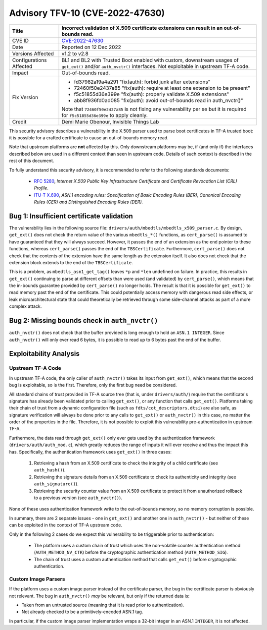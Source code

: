 Advisory TFV-10 (CVE-2022-47630)
================================

+----------------+-------------------------------------------------------------+
| Title          | Incorrect validation of X.509 certificate extensions can    |
|                | result in an out-of-bounds read.                            |
+================+=============================================================+
| CVE ID         | `CVE-2022-47630`_                                           |
+----------------+-------------------------------------------------------------+
| Date           | Reported on 12 Dec 2022                                     |
+----------------+-------------------------------------------------------------+
| Versions       | v1.2 to v2.8                                                |
| Affected       |                                                             |
+----------------+-------------------------------------------------------------+
| Configurations | BL1 and BL2 with Trusted Boot enabled with custom,          |
| Affected       | downstream usages of ``get_ext()`` and/or ``auth_nvctr()``  |
|                | interfaces. Not exploitable in upstream TF-A code.          |
+----------------+-------------------------------------------------------------+
| Impact         | Out-of-bounds read.                                         |
+----------------+-------------------------------------------------------------+
| Fix Version    | - fd37982a19a4a291 "fix(auth): forbid junk after            |
|                |   extensions"                                               |
|                |                                                             |
|                | - 72460f50e2437a85 "fix(auth): require at least one         |
|                |   extension to be present"                                  |
|                |                                                             |
|                | - f5c51855d36e399e "fix(auth): properly validate X.509      |
|                |   extensions"                                               |
|                |                                                             |
|                | - abb8f936fd0ad085 "fix(auth): avoid out-of-bounds read     |
|                |   in auth_nvctr()"                                          |
|                |                                                             |
|                | Note that ``72460f50e2437a85`` is not fixing any            |
|                | vulnerability per se but it is required for                 |
|                | ``f5c51855d36e399e`` to apply cleanly.                      |
+----------------+-------------------------------------------------------------+
| Credit         | Demi Marie Obenour, Invisible Things Lab                    |
+----------------+-------------------------------------------------------------+

This security advisory describes a vulnerability in the X.509 parser used to
parse boot certificates in TF-A trusted boot: it is possible for a crafted
certificate to cause an out-of-bounds memory read.

Note that upstream platforms are **not** affected by this. Only downstream
platforms may be, if (and only if) the interfaces described below are used in a
different context than seen in upstream code. Details of such context is
described in the rest of this document.

To fully understand this security advisory, it is recommended to refer to the
following standards documents:

 - `RFC 5280`_, *Internet X.509 Public Key Infrastructure Certificate and
   Certificate Revocation List (CRL) Profile*.

 - `ITU-T X.690`_, *ASN.1 encoding rules: Specification of Basic Encoding Rules
   (BER), Canonical Encoding Rules (CER) and Distinguished Encoding Rules
   (DER).*

Bug 1: Insufficient certificate validation
------------------------------------------

The vulnerability lies in the following source file:
``drivers/auth/mbedtls/mbedtls_x509_parser.c``. By design, ``get_ext()`` does
not check the return value of the various ``mbedtls_*()`` functions, as
``cert_parse()`` is assumed to have guaranteed that they will always succeed.
However, it passes the end of an extension as the end pointer to these
functions, whereas ``cert_parse()`` passes the end of the ``TBSCertificate``.
Furthermore, ``cert_parse()`` does not check that the contents of the extension
have the same length as the extension itself. It also does not check that the
extension block extends to the end of the ``TBSCertificate``.

This is a problem, as ``mbedtls_asn1_get_tag()`` leaves ``*p`` and ``*len``
undefined on failure.  In practice, this results in ``get_ext()`` continuing to
parse at different offsets than were used (and validated) by ``cert_parse()``,
which means that the in-bounds guarantee provided by ``cert_parse()`` no longer
holds.  The result is that it is possible for ``get_ext()`` to read memory past
the end of the certificate.  This could potentially access memory with dangerous
read side effects, or leak microarchitectural state that could theoretically be
retrieved through some side-channel attacks as part of a more complex attack.

Bug 2: Missing bounds check in ``auth_nvctr()``
-----------------------------------------------
``auth_nvctr()`` does not check that the buffer provided is
long enough to hold an ``ASN.1 INTEGER``.  Since ``auth_nvctr()`` will only ever
read 6 bytes, it is possible to read up to 6 bytes past the end of the buffer.

Exploitability Analysis
-----------------------

Upstream TF-A Code
~~~~~~~~~~~~~~~~~~

In upstream TF-A code, the only caller of ``auth_nvctr()`` takes its input from
``get_ext()``, which means that the second bug is exploitable, so is the first.
Therefore, only the first bug need be considered.

All standard chains of trust provided in TF-A source tree (that is, under
``drivers/auth/``) require that the certificate's signature has already been
validated prior to calling ``get_ext()``, or any function that calls ``get_ext()``.
Platforms taking their chain of trust from a dynamic configuration file (such as
``fdts/cot_descriptors.dtsi``) are also safe, as signature verification will
always be done prior to any calls to ``get_ext()`` or ``auth_nvctr()`` in this
case, no matter the order of the properties in the file.  Therefore, it is not
possible to exploit this vulnerability pre-authentication in upstream TF-A.

Furthermore, the data read through ``get_ext()`` only
ever gets used by the authentication framework (``drivers/auth/auth_mod.c``),
which greatly reduces the range of inputs it will ever receive and thus the
impact this has. Specifically, the authentication framework uses ``get_ext()``
in three cases:

 1. Retrieving a hash from an X.509 certificate to check the integrity of a
    child certificate (see ``auth_hash()``).

 2. Retrieving the signature details from an X.509 certificate to check its
    authenticity and integrity (see ``auth_signature()``).

 3. Retrieving the security counter value from an X.509 certificate to protect
    it from unauthorized rollback to a previous version (see ``auth_nvctr()``).

None of these uses authentication framework write to the out-of-bounds memory,
so no memory corruption is possible.

In summary, there are 2 separate issues - one in ``get_ext()`` and another one
in ``auth_nvctr()`` - but neither of these can be exploited in the context of
TF-A upstream code.

Only in the following 2 cases do we expect this vulnerability to be triggerable
prior to authentication:

 - The platform uses a custom chain of trust which uses the non-volatile counter
   authentication method (``AUTH_METHOD_NV_CTR``) before the cryptographic
   authentication method (``AUTH_METHOD_SIG``).

 - The chain of trust uses a custom authentication method that calls
   ``get_ext()`` before cryptographic authentication.

Custom Image Parsers
~~~~~~~~~~~~~~~~~~~~

If the platform uses a custom image parser instead of the certificate parser,
the bug in the certificate parser is obviously not relevant.  The bug in
``auth_nvctr()`` *may* be relevant, but only if the returned data is:

- Taken from an untrusted source (meaning that it is read prior to
  authentication).

- Not already checked to be a primitively-encoded ASN.1 tag.

In particular, if the custom image parser implementation wraps a 32-bit integer
in an ASN.1 ``INTEGER``, it is not affected.

.. _CVE-2022-47630: http://cve.mitre.org/cgi-bin/cvename.cgi?name=CVE-2022-47630
.. _RFC 5280: https://www.ietf.org/rfc/rfc5280.txt
.. _ITU-T X.690: https://www.itu.int/ITU-T/studygroups/com10/languages/X.690_1297.pdf
